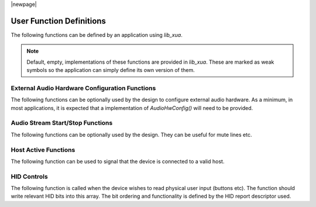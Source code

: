 |newpage|

User Function Definitions
=========================

The following functions can be defined by an application using `lib_xua`.

.. note:: Default, empty, implementations of these functions are provided in `lib_xua`. These are marked
   as weak symbols so the application can simply define its own version of them.

External Audio Hardware Configuration Functions
-----------------------------------------------

The following functions can be optionally used by the design to configure external audio hardware.
As a minimum, in most applications, it is expected that a implementation of `AudioHwConfig()` will need
to be provided.

.. doxygenfunction:: AudioHwInit
.. doxygenfunction:: AudioHwConfig
.. doxygenfunction:: AudioHwConfig_Mute
.. doxygenfunction:: AudioHwConfig_UnMute


Audio Stream Start/Stop Functions
---------------------------------

The following functions can be optionally used by the design. They can be useful for mute lines etc.

.. doxygenfunction:: UserAudioStreamStart
.. doxygenfunction:: UserAudioStreamStop
.. doxygenfunction:: UserAudioInputStreamStart
.. doxygenfunction:: UserAudioInputStreamStop
.. doxygenfunction:: UserAudioOutputStreamStart
.. doxygenfunction:: UserAudioOutputStreamStop

Host Active Functions
---------------------

The following function can be used to signal that the device is connected to a valid host.

.. doxygenfunction:: UserHostActive

HID Controls
------------

The following function is called when the device wishes to read physical user input (buttons etc).
The function should write relevant HID bits into this array. The bit ordering and functionality is defined by the HID report descriptor used.

.. doxygenfunction:: UserHIDGetData
